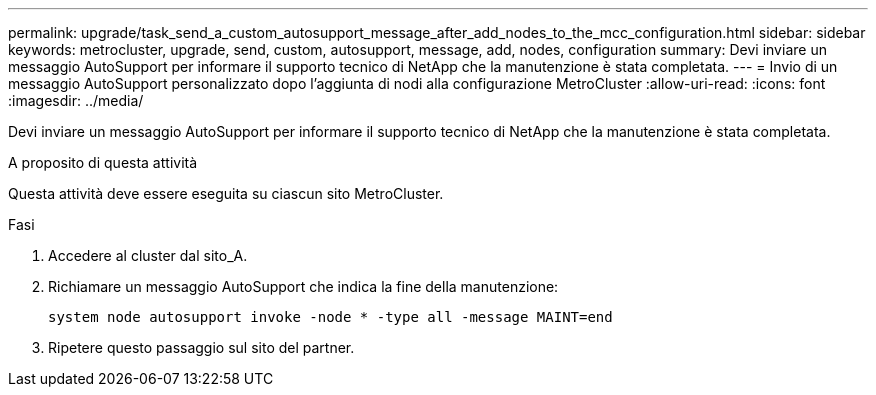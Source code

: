 ---
permalink: upgrade/task_send_a_custom_autosupport_message_after_add_nodes_to_the_mcc_configuration.html 
sidebar: sidebar 
keywords: metrocluster, upgrade, send, custom, autosupport, message, add, nodes, configuration 
summary: Devi inviare un messaggio AutoSupport per informare il supporto tecnico di NetApp che la manutenzione è stata completata. 
---
= Invio di un messaggio AutoSupport personalizzato dopo l'aggiunta di nodi alla configurazione MetroCluster
:allow-uri-read: 
:icons: font
:imagesdir: ../media/


[role="lead"]
Devi inviare un messaggio AutoSupport per informare il supporto tecnico di NetApp che la manutenzione è stata completata.

.A proposito di questa attività
Questa attività deve essere eseguita su ciascun sito MetroCluster.

.Fasi
. Accedere al cluster dal sito_A.
. Richiamare un messaggio AutoSupport che indica la fine della manutenzione:
+
`system node autosupport invoke -node * -type all -message MAINT=end`

. Ripetere questo passaggio sul sito del partner.

